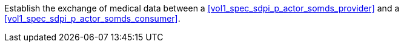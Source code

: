// DEV-35 Transaction Summary

Establish the exchange of medical data between a <<vol1_spec_sdpi_p_actor_somds_provider>> and a <<vol1_spec_sdpi_p_actor_somds_consumer>>.
